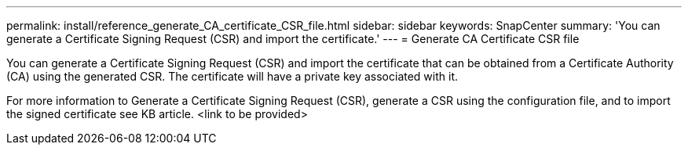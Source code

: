 ---
permalink: install/reference_generate_CA_certificate_CSR_file.html
sidebar: sidebar
keywords: SnapCenter
summary: 'You can generate a Certificate Signing Request (CSR) and import the certificate.'
---
= Generate CA Certificate CSR file

[.lead]
You can generate a Certificate Signing Request (CSR) and import the certificate that can be obtained from a Certificate Authority (CA) using the generated CSR. The certificate will have a private key associated with it.

For more information to Generate a Certificate Signing Request (CSR), generate a CSR using the configuration file, and to import the signed certificate see KB article. <link to be provided>

